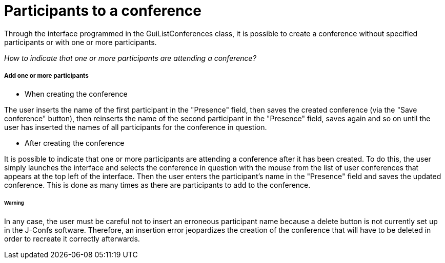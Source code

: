 = Participants to a conference

Through the interface programmed in the GuiListConferences class, it is possible to create a conference without specified participants or with one or more participants. +

_How to indicate that one or more participants are attending a conference?_ +

===== Add one or more participants 

* When creating the conference

The user inserts the name of the first participant in the "Presence" field, then saves the created conference (via the "Save conference" button), then reinserts the name of the second participant in the "Presence" field, saves again and so on until the user has inserted the names of all participants for the conference in question. +

* After creating the conference

It is possible to indicate that one or more participants are attending a conference after it has been created. To do this, the user simply launches the interface and selects the conference in question with the mouse from the list of user conferences that appears at the top left of the interface. Then the user enters the participant's name in the "Presence" field and saves the updated conference. This is done as many times as there are participants to add to the conference. 

====== Warning

In any case, the user must be careful not to insert an erroneous participant name because a delete button is not currently set up in the J-Confs software. Therefore, an insertion error jeopardizes the creation of the conference that will have to be deleted in order to recreate it correctly afterwards. 
